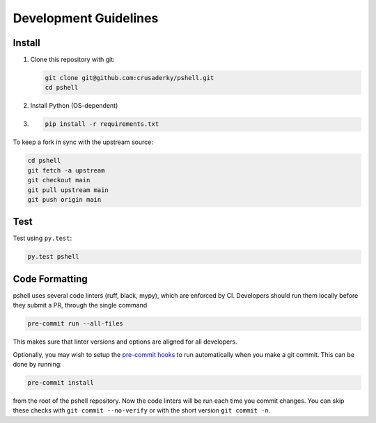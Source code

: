 Development Guidelines
======================

Install
-------

1. Clone this repository with git:

   .. code-block:: bash

      git clone git@github.com:crusaderky/pshell.git
      cd pshell

2. Install Python (OS-dependent)
3. .. code-block:: bash
   
      pip install -r requirements.txt

To keep a fork in sync with the upstream source:

.. code-block:: bash

   cd pshell
   git fetch -a upstream
   git checkout main
   git pull upstream main
   git push origin main

Test
----

Test using ``py.test``:

.. code-block:: bash

   py.test pshell

Code Formatting
---------------

pshell uses several code linters (ruff, black, mypy), which are enforced by CI.
Developers should run them locally before they submit a PR, through the single command

.. code-block:: bash

    pre-commit run --all-files

This makes sure that linter versions and options are aligned for all developers.

Optionally, you may wish to setup the `pre-commit hooks <https://pre-commit.com/>`_ to
run automatically when you make a git commit. This can be done by running:

.. code-block:: bash

   pre-commit install

from the root of the pshell repository. Now the code linters will be run each time
you commit changes. You can skip these checks with ``git commit --no-verify`` or with
the short version ``git commit -n``.
